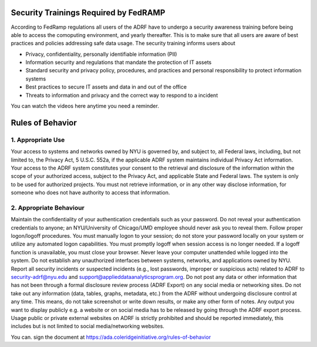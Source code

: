 Security Trainings Required by FedRAMP
======================================

According to FedRamp regulations all users of the ADRF have to undergo a security awareness training before being able to access the comoputing environment, and yearly thereafter. This is to make sure that all users are aware of best practices and policies addressing safe data usage. The security training informs users about 

* Privacy, confidentiality, personally identifiable information (PII)
* Information security and regulations that mandate the protection of IT assets
* Standard security and privacy policy, procedures, and practices and personal responsibility to protect information systems
* Best practices to secure IT assets and data in and out of the office
* Threats to information and privacy and the correct way to respond to a incident

You can watch the videos here anytime you need a reminder. 

.. raw:: html

    <iframe title="vimeo-player" src="https://player.vimeo.com/video/332501084" width="640" height="400" frameborder="0" allowfullscreen></iframe>

    <iframe title="vimeo-player" src="https://player.vimeo.com/video/332501259" width="640" height="400" frameborder="0" allowfullscreen></iframe>

    <iframe title="vimeo-player" src="https://player.vimeo.com/video/332501425" width="640" height="400" frameborder="0" allowfullscreen></iframe>




Rules of Behavior
==================


1. Appropriate Use
***************

Your access to systems and networks owned by NYU is governed by, and subject to, all Federal laws, including, but not limited to, the Privacy Act, 5 U.S.C. 552a, if the applicable ADRF system maintains individual Privacy Act information. Your access to the ADRF system constitutes your consent to the retrieval and disclosure of the information within the scope of your authorized access, subject to the Privacy Act, and applicable State and Federal laws.
The system is only to be used for authorized projects.
You must not retrieve information, or in any other way disclose information, for someone who does not have authority to access that information.

2. Appropriate Behaviour
********************

Maintain the confidentiality of your authentication credentials such as your password. Do not reveal your authentication credentials to anyone; an NYU/University of Chicago/UMD employee should never ask you to reveal them.
Follow proper logon/logoff procedures. You must manually logon to your session; do not store your password locally on your system or utilize any automated logon capabilities. You must promptly logoff when session access is no longer needed. If a logoff function is unavailable, you must close your browser. Never leave your computer unattended while logged into the system.
Do not establish any unauthorized interfaces between systems, networks, and applications owned by NYU.
Report all security incidents or suspected incidents (e.g., lost passwords, improper or suspicious acts) related to ADRF to security-adrf@nyu.edu and support@applieddataanalyticsprogram.org.
Do not post any data or other information that has not been through a formal disclosure review process (ADRF Export) on any social media or networking sites.
Do not take out any information (data, tables, graphs, metadata, etc.) from the ADRF without undergoing disclosure control at any time. This means, do not take screenshot or write down results, or make any other form of notes. Any output you want to display publicly e.g. a website or on social media has to be released by going through the ADRF export process.
Usage public or private external websites on ADRF is strictly prohibited and should be reported immediately, this includes but is not limited to social media/networking websites.


You can. sign the document at https://ada.coleridgeinitiative.org/rules-of-behavior